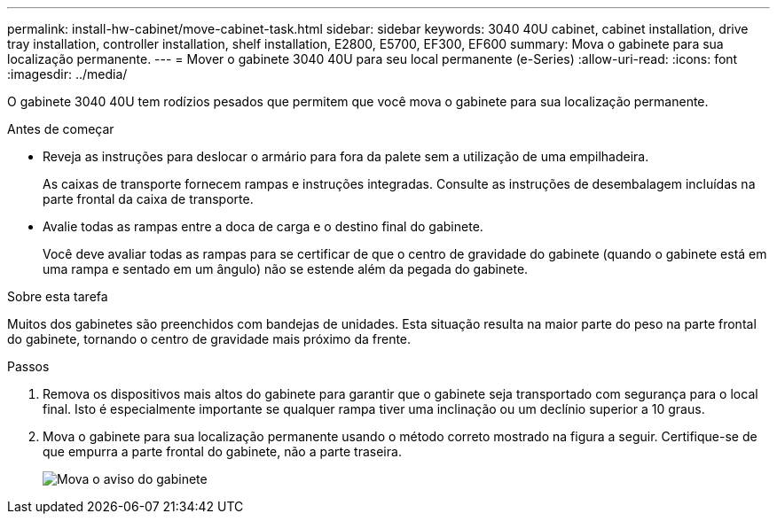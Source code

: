 ---
permalink: install-hw-cabinet/move-cabinet-task.html 
sidebar: sidebar 
keywords: 3040 40U cabinet, cabinet installation, drive tray installation, controller installation, shelf installation, E2800, E5700, EF300, EF600 
summary: Mova o gabinete para sua localização permanente. 
---
= Mover o gabinete 3040 40U para seu local permanente (e-Series)
:allow-uri-read: 
:icons: font
:imagesdir: ../media/


[role="lead"]
O gabinete 3040 40U tem rodízios pesados que permitem que você mova o gabinete para sua localização permanente.

.Antes de começar
* Reveja as instruções para deslocar o armário para fora da palete sem a utilização de uma empilhadeira.
+
As caixas de transporte fornecem rampas e instruções integradas. Consulte as instruções de desembalagem incluídas na parte frontal da caixa de transporte.

* Avalie todas as rampas entre a doca de carga e o destino final do gabinete.
+
Você deve avaliar todas as rampas para se certificar de que o centro de gravidade do gabinete (quando o gabinete está em uma rampa e sentado em um ângulo) não se estende além da pegada do gabinete.



.Sobre esta tarefa
Muitos dos gabinetes são preenchidos com bandejas de unidades. Esta situação resulta na maior parte do peso na parte frontal do gabinete, tornando o centro de gravidade mais próximo da frente.

.Passos
. Remova os dispositivos mais altos do gabinete para garantir que o gabinete seja transportado com segurança para o local final. Isto é especialmente importante se qualquer rampa tiver uma inclinação ou um declínio superior a 10 graus.
. Mova o gabinete para sua localização permanente usando o método correto mostrado na figura a seguir. Certifique-se de que empurra a parte frontal do gabinete, não a parte traseira.
+
image::../media/83004_01.gif[Mova o aviso do gabinete]


